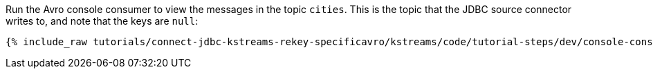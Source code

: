 Run the Avro console consumer to view the messages in the topic `cities`. This is the topic that the JDBC source connector writes to, and note that the keys are `null`:

+++++
<pre class="snippet"><code class="shell">{% include_raw tutorials/connect-jdbc-kstreams-rekey-specificavro/kstreams/code/tutorial-steps/dev/console-consumer.sh %}</code></pre>
+++++
